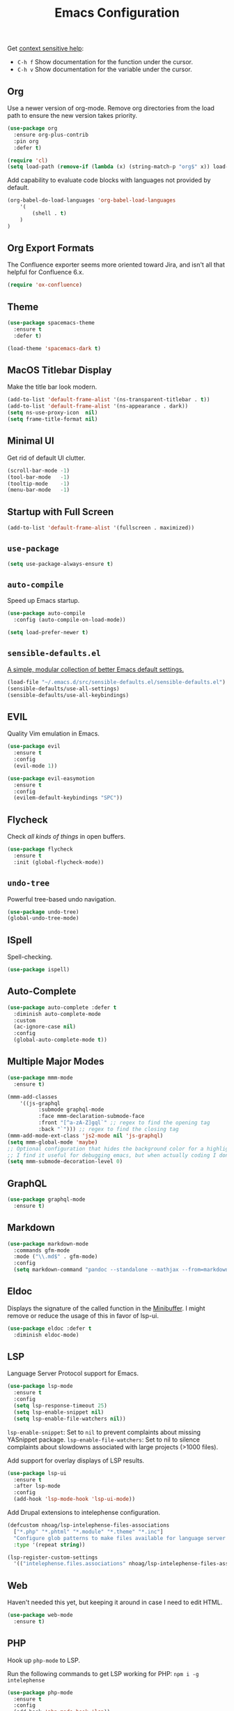#+TITLE: Emacs Configuration
#+OPTIONS: toc:nil num:nil

Get [[https://www.emacswiki.org/emacs/Context_sensitive_help][context sensitive help]]:
- =C-h f= Show documentation for the function under the cursor.
- =C-h v= Show documentation for the variable under the cursor.

** Org

Use a newer version of org-mode. Remove org directories from the load path to ensure the new version takes priority.

#+BEGIN_SRC emacs-lisp
(use-package org
  :ensure org-plus-contrib
  :pin org
  :defer t)

(require 'cl)
(setq load-path (remove-if (lambda (x) (string-match-p "org$" x)) load-path))
#+END_SRC

Add capability to evaluate code blocks with languages not provided by default.

#+BEGIN_SRC emacs-lisp
(org-babel-do-load-languages 'org-babel-load-languages
    '(
        (shell . t)
    )
)
#+END_SRC

** Org Export Formats

The Confluence exporter seems more oriented toward Jira, and isn't all that helpful for Confluence 6.x.

#+BEGIN_SRC emacs-lisp
(require 'ox-confluence)
#+END_SRC

** Theme

#+BEGIN_SRC emacs-lisp
(use-package spacemacs-theme
  :ensure t
  :defer t)

(load-theme 'spacemacs-dark t)
#+END_SRC

** MacOS Titlebar Display

Make the title bar look modern.

#+BEGIN_SRC emacs-lisp
(add-to-list 'default-frame-alist '(ns-transparent-titlebar . t))
(add-to-list 'default-frame-alist '(ns-appearance . dark))
(setq ns-use-proxy-icon  nil)
(setq frame-title-format nil)
#+END_SRC

** Minimal UI

Get rid of default UI clutter.

#+BEGIN_SRC emacs-lisp
(scroll-bar-mode -1)
(tool-bar-mode   -1)
(tooltip-mode    -1)
(menu-bar-mode   -1)
#+END_SRC

** Startup with Full Screen

#+BEGIN_SRC emacs-lisp
(add-to-list 'default-frame-alist '(fullscreen . maximized))
#+END_SRC

** =use-package=

#+BEGIN_SRC emacs-lisp
(setq use-package-always-ensure t)
#+END_SRC

** =auto-compile=

Speed up Emacs startup.

#+BEGIN_SRC emacs-lisp
(use-package auto-compile
  :config (auto-compile-on-load-mode))

(setq load-prefer-newer t)
#+END_SRC

** =sensible-defaults.el=

[[https://github.com/hrs/sensible-defaults.el][A simple, modular collection of better Emacs default settings.]]

#+BEGIN_SRC emacs-lisp
(load-file "~/.emacs.d/src/sensible-defaults.el/sensible-defaults.el")
(sensible-defaults/use-all-settings)
(sensible-defaults/use-all-keybindings)
#+END_SRC

** EVIL

Quality Vim emulation in Emacs.

#+BEGIN_SRC emacs-lisp
(use-package evil
  :ensure t
  :config
  (evil-mode 1))

(use-package evil-easymotion
  :ensure t
  :config
  (evilem-default-keybindings "SPC"))
#+END_SRC

** Flycheck

Check /all kinds of things/ in open buffers.

#+BEGIN_SRC emacs-lisp
(use-package flycheck
  :ensure t
  :init (global-flycheck-mode))
#+END_SRC

** =undo-tree=

Powerful tree-based undo navigation.

#+BEGIN_SRC emacs-lisp
(use-package undo-tree)
(global-undo-tree-mode)
#+END_SRC

** ISpell

Spell-checking.

#+BEGIN_SRC emacs-lisp
(use-package ispell)
#+END_SRC

** Auto-Complete

#+BEGIN_SRC emacs-lisp
(use-package auto-complete :defer t
  :diminish auto-complete-mode
  :custom
  (ac-ignore-case nil)
  :config
  (global-auto-complete-mode t))
#+END_SRC

** Multiple Major Modes

#+BEGIN_SRC emacs-lisp
(use-package mmm-mode
  :ensure t)

(mmm-add-classes
    '((js-graphql
          :submode graphql-mode
          :face mmm-declaration-submode-face
          :front "[^a-zA-Z]gql`" ;; regex to find the opening tag
          :back "`"))) ;; regex to find the closing tag
(mmm-add-mode-ext-class 'js2-mode nil 'js-graphql)
(setq mmm-global-mode 'maybe)
;; Optional configuration that hides the background color for a highlighted block
;; I find it useful for debugging emacs, but when actually coding I dont want so much emphasis on submodes
(setq mmm-submode-decoration-level 0)
#+END_SRC

** GraphQL

#+BEGIN_SRC emacs-lisp
(use-package graphql-mode
  :ensure t)
#+END_SRC

** Markdown

#+BEGIN_SRC emacs-lisp
(use-package markdown-mode
  :commands gfm-mode
  :mode ("\\.md$" . gfm-mode)
  :config
  (setq markdown-command "pandoc --standalone --mathjax --from=markdown"))
#+END_SRC

** Eldoc

Displays the signature of the called function in the [[https://www.gnu.org/software/emacs/manual/html_node/emacs/Minibuffer.html#Minibuffer][Minibuffer]]. I might remove or reduce the usage of this in favor of lsp-ui.

#+BEGIN_SRC emacs-lisp
(use-package eldoc :defer t
  :diminish eldoc-mode)
#+END_SRC

** LSP

Language Server Protocol support for Emacs.

#+BEGIN_SRC emacs-lisp
(use-package lsp-mode
  :ensure t
  :config
  (setq lsp-response-timeout 25)
  (setq lsp-enable-snippet nil)
  (setq lsp-enable-file-watchers nil))
#+END_SRC

=lsp-enable-snippet=: Set to =nil= to prevent complaints about missing YASnippet package.
=lsp-enable-file-watchers=: Set to nil to silence complaints about slowdowns associated with large projects (>1000 files).

Add support for overlay displays of LSP results.

#+BEGIN_SRC emacs-lisp
(use-package lsp-ui
  :ensure t
  :after lsp-mode
  :config
  (add-hook 'lsp-mode-hook 'lsp-ui-mode))
#+END_SRC

Add Drupal extensions to intelephense configuration.

#+BEGIN_SRC emacs-lisp
(defcustom nhoag/lsp-intelephense-files-associations
  ["*.php" "*.phtml" "*.module" "*.theme" "*.inc"]
  "Configure glob patterns to make files available for language server features."
  :type '(repeat string))

(lsp-register-custom-settings
  '(("intelephense.files.associations" nhoag/lsp-intelephense-files-associations)))
#+END_SRC

** Web

Haven't needed this yet, but keeping it around in case I need to edit HTML.

#+BEGIN_SRC emacs-lisp
(use-package web-mode
  :ensure t)
#+END_SRC

** PHP

Hook up =php-mode= to LSP.

Run the following commands to get LSP working for PHP:
=npm i -g intelephense=

#+BEGIN_SRC emacs-lisp
(use-package php-mode
  :ensure t
  :config
  (add-hook 'php-mode-hook 'lsp))
#+END_SRC

** Drupal

Add Drupal extensions to =php-mode= and =conf-windows-mode=.

#+BEGIN_SRC emacs-lisp
(add-to-list 'auto-mode-alist '("\\.\\(module\\|test\\|install\\|theme\\)$" . php-mode))
(add-to-list 'auto-mode-alist '("\\.\\(php\\|inc\\)$" . php-mode))
(add-to-list 'auto-mode-alist '("\\.info" . conf-windows-mode))
#+END_SRC

** JavaScript

JavaScript configuration.

Run the following commands to get LSP working for JavaScript:
=npm i -g typescript-language-server; npm i -g typescript=

#+BEGIN_SRC emacs-lisp
(use-package js2-mode
  :ensure t
  :config
  (add-hook 'js2-mode-hook 'lsp))
#+END_SRC

#+BEGIN_SRC emacs-lisp
(add-to-list 'auto-mode-alist '("\\.js\\'" . js2-mode))
#+END_SRC

** Rust

Rust configuration.

#+BEGIN_SRC emacs-lisp
(use-package rustic
  :ensure t)
#+END_SRC

** JSON

#+BEGIN_SRC emacs-lisp
(use-package json-mode
  :ensure t)
#+END_SRC

** YAML

#+BEGIN_SRC emacs-lisp
(use-package yaml-mode
  :ensure t)
(add-to-list 'auto-mode-alist '("\\.yml\\'" . yaml-mode))
(add-hook 'yaml-mode-hook
  '(lambda ()
    (define-key yaml-mode-map "\C-m" 'newline-and-indent)))
#+END_SRC

** Company

Modular "COMPlete ANYthing" in-buffer [[https://company-mode.github.io/][completion framework]].

#+BEGIN_SRC emacs-lisp
(use-package company)
(add-hook 'after-init-hook 'global-company-mode)
#+END_SRC

Add LSP backend to =company-mode=.

#+BEGIN_SRC emacs-lisp
(use-package company-lsp)
(push 'company-lsp company-backends)
#+END_SRC

** Snippets

#+BEGIN_SRC emacs-lisp
(use-package yasnippet
  :delight yas-minor-mode
  :commands yas-minor-mode
  :hook ((prog-mode text-mode) . yas-minor-mode)
  :config
  (yas-reload-all)
  :bind (:map yas-minor-mode-map
              ("C-c i" . yas-expand-from-trigger-key)))

(use-package yasnippet-snippets)
#+END_SRC

** Helm

Emacs incremental completion and selection narrowing framework.

#+BEGIN_SRC emacs-lisp
(use-package helm
  :ensure t
  :init
  (setq helm-mode-fuzzy-match t)
  (setq helm-completion-in-region-fuzzy-match t)
  (setq helm-candidate-number-list 50)
  :config
  (global-set-key (kbd "M-x") #'helm-M-x)
  (global-set-key (kbd "C-x r b") #'helm-filtered-bookmarks)
  (global-set-key (kbd "C-x C-f") #'helm-find-files)
  (global-set-key (kbd "C-x C-b") #'helm-mini)
  (helm-mode 1))
#+END_SRC

** Projectile

Project Interaction Library for Emacs.

#+BEGIN_SRC emacs-lisp
(use-package projectile
  :demand t
  :init
  (use-package helm-projectile
    :ensure t)
  :config
  (projectile-global-mode))
#+END_SRC

** Magit

Magit is an interface to the version control system Git, implemented as an Emacs package.

#+BEGIN_SRC emacs-lisp
(use-package magit
  :ensure t)
#+END_SRC

** Moody

Tabs and ribbons for the mode-line.

#+BEGIN_SRC emacs-lisp
(use-package moody
  :config
  (setq x-underline-at-descent-line t)
  (moody-replace-mode-line-buffer-identification)
  (moody-replace-vc-mode))
#+END_SRC

** Minions

A minor-mode menu for the mode line.

#+BEGIN_SRC emacs-lisp
(use-package minions
  :config
  (minions-mode 1))
#+END_SRC

** Auto-save

#+BEGIN_SRC emacs-lisp
(setq backup-directory-alist
  `(("." . ,(concat user-emacs-directory "backups"))))
#+END_SRC

** Spell-Check

Add on-the-fly spell-check support.

#+BEGIN_SRC emacs-lisp
(use-package flyspell
  :config
  (add-hook 'gfm-mode-hook 'flyspell-mode)
  (add-hook 'org-mode-hook 'flyspell-mode)
  (add-hook 'git-commit-mode-hook 'flyspell-mode)
  (add-hook 'text-mode-hook 'flyspell-mode)
  (add-hook 'prog-mode-hook 'flyspell-prog-mode))
#+END_SRC

** Auto-Wrap

Not quite how I want wrapping configured, but getting closer.

#+BEGIN_SRC emacs-lisp
(use-package visual-fill-column
  :ensure t)
(global-visual-line-mode t)
(add-hook 'text-mode-hook
  '(lambda()
    (set-fill-column 80)
    (visual-fill-column-mode)))

(add-hook 'text-mode-hook 'visual-fill-column-mode)
(add-hook 'gfm-mode-hook 'visual-fill-column-mode)
(add-hook 'org-mode-hook 'visual-fill-column-mode)
#+END_SRC

** Highlight Diff

Emacs package for highlighting uncommitted changes.

#+BEGIN_SRC emacs-lisp
(use-package diff-hl
  :config
  (add-hook 'prog-mode-hook 'turn-on-diff-hl-mode)
  (add-hook 'vc-dir-mode-hook 'turn-on-diff-hl-mode))
#+END_SRC

** PATH

#+BEGIN_SRC emacs-lisp
(use-package exec-path-from-shell
  :ensure t)

(when (memq window-system '(mac ns x))
  (exec-path-from-shell-initialize))
#+END_SRC

** Misc

#+BEGIN_SRC emacs-lisp
(setq-default indent-tabs-mode nil)
(setq-default show-trailing-whitespace t)
(global-hl-line-mode)
(add-hook 'prog-mode-hook 'display-line-numbers-mode)
(add-hook 'yaml-mode-hook 'display-line-numbers-mode)
(setq column-number-mode t)
(setq ring-bell-function 'ignore)
#+END_SRC

** Proselint

Add prose linting to Flycheck. Depends on the [[http://proselint.com/][=proselint=]] command line tool.

#+BEGIN_SRC emacs-lisp
(require 'flycheck)
(flycheck-define-checker proselint
  "A linter for prose."
  :command ("proselint" source-inplace)
  :error-patterns
  ((warning line-start (file-name) ":" line ":" column ": "
    (id (one-or-more (not (any " "))))
    (message) line-end))
  :modes (text-mode markdown-mode gfm-mode org-mode))

(add-to-list 'flycheck-checkers 'proselint)
#+END_SRC

** Cookbook

#+begin_src emacs-lisp
(use-package org-chef
  :ensure t)
(setq org-capture-templates
      '(("c" "Cookbook" entry (file "~/src/cookbook/cookbook.org")
         "%(org-chef-get-recipe-from-url)"
         :empty-lines 1)
        ("m" "Manual Cookbook" entry (file "~/src/cookbok/cookbook.org")
         "* %^{Recipe title: }\n  :PROPERTIES:\n  :source-url:\n  :servings:\n  :prep-time:\n  :cook-time:\n  :ready-in:\n  :END:\n** Ingredients\n   %?\n** Directions\n\n")))
#+end_src

** Origami

Add support for collapsing and expanding regions of text.

#+BEGIN_SRC emacs-lisp
(use-package origami
  :ensure t)
#+END_SRC
